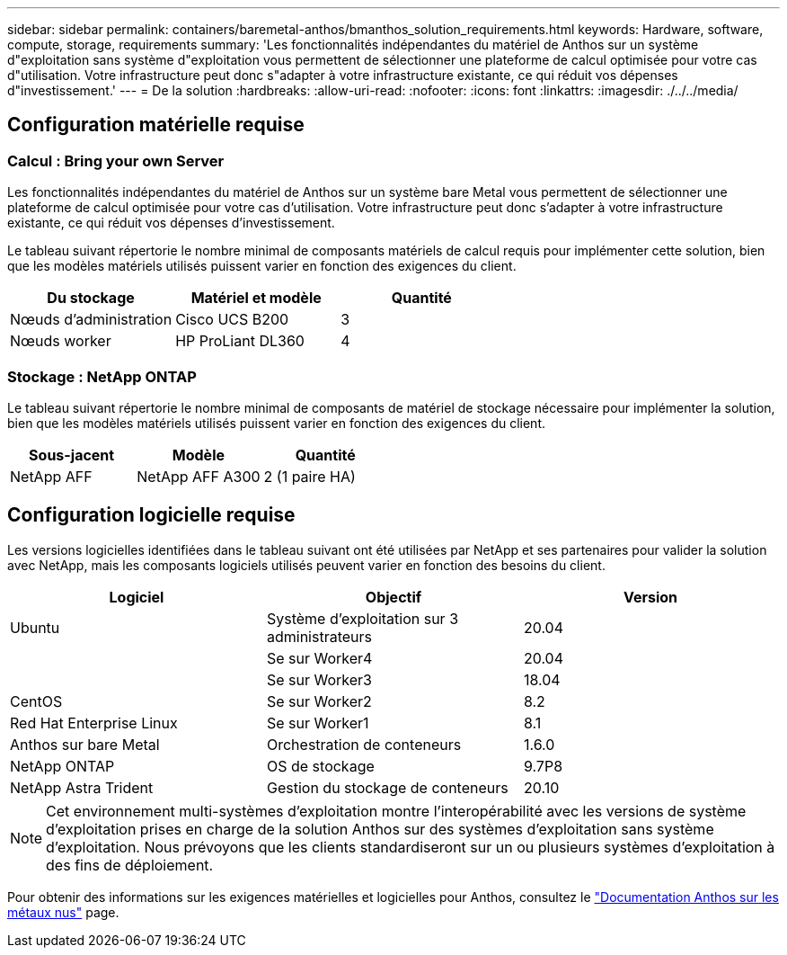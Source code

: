 ---
sidebar: sidebar 
permalink: containers/baremetal-anthos/bmanthos_solution_requirements.html 
keywords: Hardware, software, compute, storage, requirements 
summary: 'Les fonctionnalités indépendantes du matériel de Anthos sur un système d"exploitation sans système d"exploitation vous permettent de sélectionner une plateforme de calcul optimisée pour votre cas d"utilisation. Votre infrastructure peut donc s"adapter à votre infrastructure existante, ce qui réduit vos dépenses d"investissement.' 
---
= De la solution
:hardbreaks:
:allow-uri-read: 
:nofooter: 
:icons: font
:linkattrs: 
:imagesdir: ./../../media/




== Configuration matérielle requise



=== Calcul : Bring your own Server

Les fonctionnalités indépendantes du matériel de Anthos sur un système bare Metal vous permettent de sélectionner une plateforme de calcul optimisée pour votre cas d'utilisation. Votre infrastructure peut donc s'adapter à votre infrastructure existante, ce qui réduit vos dépenses d'investissement.

Le tableau suivant répertorie le nombre minimal de composants matériels de calcul requis pour implémenter cette solution, bien que les modèles matériels utilisés puissent varier en fonction des exigences du client.

|===
| Du stockage | Matériel et modèle | Quantité 


| Nœuds d'administration | Cisco UCS B200 | 3 


| Nœuds worker | HP ProLiant DL360 | 4 
|===


=== Stockage : NetApp ONTAP

Le tableau suivant répertorie le nombre minimal de composants de matériel de stockage nécessaire pour implémenter la solution, bien que les modèles matériels utilisés puissent varier en fonction des exigences du client.

|===
| Sous-jacent | Modèle | Quantité 


| NetApp AFF | NetApp AFF A300 | 2 (1 paire HA) 
|===


== Configuration logicielle requise

Les versions logicielles identifiées dans le tableau suivant ont été utilisées par NetApp et ses partenaires pour valider la solution avec NetApp, mais les composants logiciels utilisés peuvent varier en fonction des besoins du client.

|===
| Logiciel | Objectif | Version 


| Ubuntu | Système d'exploitation sur 3 administrateurs | 20.04 


|  | Se sur Worker4 | 20.04 


|  | Se sur Worker3 | 18.04 


| CentOS | Se sur Worker2 | 8.2 


| Red Hat Enterprise Linux | Se sur Worker1 | 8.1 


| Anthos sur bare Metal | Orchestration de conteneurs | 1.6.0 


| NetApp ONTAP | OS de stockage | 9.7P8 


| NetApp Astra Trident | Gestion du stockage de conteneurs | 20.10 
|===

NOTE: Cet environnement multi-systèmes d'exploitation montre l'interopérabilité avec les versions de système d'exploitation prises en charge de la solution Anthos sur des systèmes d'exploitation sans système d'exploitation. Nous prévoyons que les clients standardiseront sur un ou plusieurs systèmes d'exploitation à des fins de déploiement.

Pour obtenir des informations sur les exigences matérielles et logicielles pour Anthos, consultez le https://cloud.google.com/anthos/clusters/docs/bare-metal/latest["Documentation Anthos sur les métaux nus"^] page.
